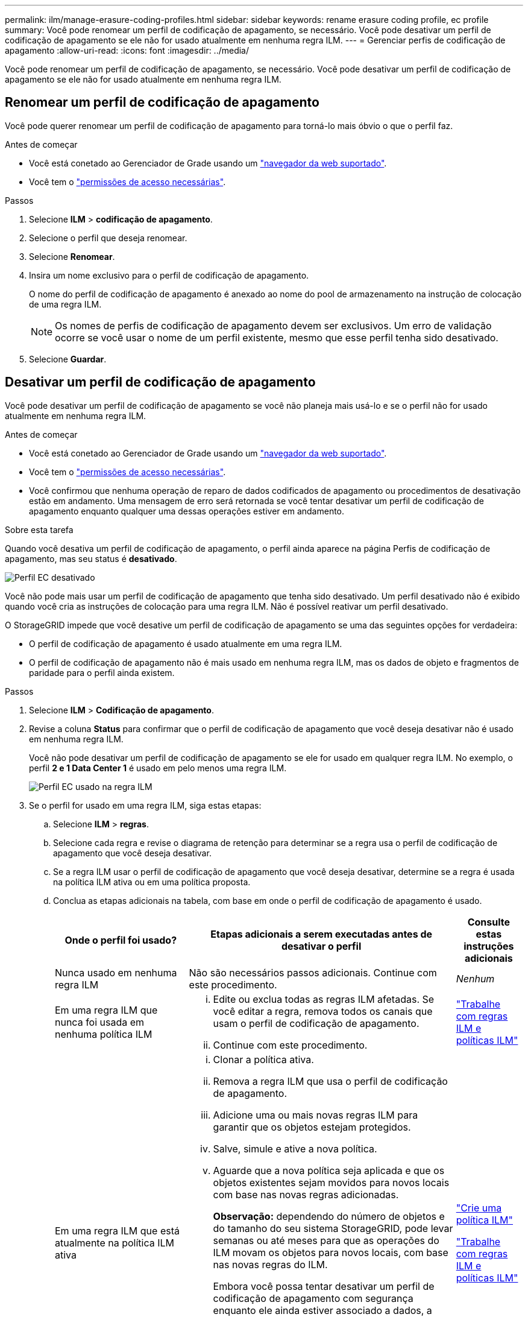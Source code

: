 ---
permalink: ilm/manage-erasure-coding-profiles.html 
sidebar: sidebar 
keywords: rename erasure coding profile, ec profile 
summary: Você pode renomear um perfil de codificação de apagamento, se necessário. Você pode desativar um perfil de codificação de apagamento se ele não for usado atualmente em nenhuma regra ILM. 
---
= Gerenciar perfis de codificação de apagamento
:allow-uri-read: 
:icons: font
:imagesdir: ../media/


[role="lead"]
Você pode renomear um perfil de codificação de apagamento, se necessário. Você pode desativar um perfil de codificação de apagamento se ele não for usado atualmente em nenhuma regra ILM.



== Renomear um perfil de codificação de apagamento

Você pode querer renomear um perfil de codificação de apagamento para torná-lo mais óbvio o que o perfil faz.

.Antes de começar
* Você está conetado ao Gerenciador de Grade usando um link:../admin/web-browser-requirements.html["navegador da web suportado"].
* Você tem o link:../admin/admin-group-permissions.html["permissões de acesso necessárias"].


.Passos
. Selecione *ILM* > *codificação de apagamento*.
. Selecione o perfil que deseja renomear.
. Selecione *Renomear*.
. Insira um nome exclusivo para o perfil de codificação de apagamento.
+
O nome do perfil de codificação de apagamento é anexado ao nome do pool de armazenamento na instrução de colocação de uma regra ILM.

+

NOTE: Os nomes de perfis de codificação de apagamento devem ser exclusivos. Um erro de validação ocorre se você usar o nome de um perfil existente, mesmo que esse perfil tenha sido desativado.

. Selecione *Guardar*.




== Desativar um perfil de codificação de apagamento

Você pode desativar um perfil de codificação de apagamento se você não planeja mais usá-lo e se o perfil não for usado atualmente em nenhuma regra ILM.

.Antes de começar
* Você está conetado ao Gerenciador de Grade usando um link:../admin/web-browser-requirements.html["navegador da web suportado"].
* Você tem o link:../admin/admin-group-permissions.html["permissões de acesso necessárias"].
* Você confirmou que nenhuma operação de reparo de dados codificados de apagamento ou procedimentos de desativação estão em andamento. Uma mensagem de erro será retornada se você tentar desativar um perfil de codificação de apagamento enquanto qualquer uma dessas operações estiver em andamento.


.Sobre esta tarefa
Quando você desativa um perfil de codificação de apagamento, o perfil ainda aparece na página Perfis de codificação de apagamento, mas seu status é *desativado*.

image::../media/deactivated_ec_profile.png[Perfil EC desativado]

Você não pode mais usar um perfil de codificação de apagamento que tenha sido desativado. Um perfil desativado não é exibido quando você cria as instruções de colocação para uma regra ILM. Não é possível reativar um perfil desativado.

O StorageGRID impede que você desative um perfil de codificação de apagamento se uma das seguintes opções for verdadeira:

* O perfil de codificação de apagamento é usado atualmente em uma regra ILM.
* O perfil de codificação de apagamento não é mais usado em nenhuma regra ILM, mas os dados de objeto e fragmentos de paridade para o perfil ainda existem.


.Passos
. Selecione *ILM* > *Codificação de apagamento*.
. Revise a coluna *Status* para confirmar que o perfil de codificação de apagamento que você deseja desativar não é usado em nenhuma regra ILM.
+
Você não pode desativar um perfil de codificação de apagamento se ele for usado em qualquer regra ILM. No exemplo, o perfil *2 e 1 Data Center 1* é usado em pelo menos uma regra ILM.

+
image::../media/ec_profile_used_in_ilm_rule.png[Perfil EC usado na regra ILM]

. Se o perfil for usado em uma regra ILM, siga estas etapas:
+
.. Selecione *ILM* > *regras*.
.. Selecione cada regra e revise o diagrama de retenção para determinar se a regra usa o perfil de codificação de apagamento que você deseja desativar.
.. Se a regra ILM usar o perfil de codificação de apagamento que você deseja desativar, determine se a regra é usada na política ILM ativa ou em uma política proposta.
.. Conclua as etapas adicionais na tabela, com base em onde o perfil de codificação de apagamento é usado.
+
[cols="2a,4a,1a"]
|===
| Onde o perfil foi usado? | Etapas adicionais a serem executadas antes de desativar o perfil | Consulte estas instruções adicionais 


 a| 
Nunca usado em nenhuma regra ILM
 a| 
Não são necessários passos adicionais. Continue com este procedimento.
 a| 
_Nenhum_



 a| 
Em uma regra ILM que nunca foi usada em nenhuma política ILM
 a| 
... Edite ou exclua todas as regras ILM afetadas. Se você editar a regra, remova todos os canais que usam o perfil de codificação de apagamento.
... Continue com este procedimento.

 a| 
link:working-with-ilm-rules-and-ilm-policies.html["Trabalhe com regras ILM e políticas ILM"]



 a| 
Em uma regra ILM que está atualmente na política ILM ativa
 a| 
... Clonar a política ativa.
... Remova a regra ILM que usa o perfil de codificação de apagamento.
... Adicione uma ou mais novas regras ILM para garantir que os objetos estejam protegidos.
... Salve, simule e ative a nova política.
... Aguarde que a nova política seja aplicada e que os objetos existentes sejam movidos para novos locais com base nas novas regras adicionadas.
+
*Observação:* dependendo do número de objetos e do tamanho do seu sistema StorageGRID, pode levar semanas ou até meses para que as operações do ILM movam os objetos para novos locais, com base nas novas regras do ILM.

+
Embora você possa tentar desativar um perfil de codificação de apagamento com segurança enquanto ele ainda estiver associado a dados, a operação de desativação falhará. Uma mensagem de erro irá informá-lo se o perfil ainda não está pronto para ser desativado.

... Edite ou exclua a regra que você removeu da política. Se você editar a regra, remova todos os canais que usam o perfil de codificação de apagamento.
... Continue com este procedimento.

 a| 
link:creating-ilm-policy.html["Crie uma política ILM"]

link:working-with-ilm-rules-and-ilm-policies.html["Trabalhe com regras ILM e políticas ILM"]



 a| 
Em uma regra ILM que está atualmente em uma política de ILM proposta
 a| 
... Edite a política proposta.
... Remova a regra ILM que usa o perfil de codificação de apagamento.
... Adicione uma ou mais novas regras ILM para garantir que todos os objetos estejam protegidos.
... Salve a política proposta.
... Edite ou exclua a regra que você removeu da política. Se você editar a regra, remova todos os canais que usam o perfil de codificação de apagamento.
... Continue com este procedimento.

 a| 
link:creating-ilm-policy.html["Crie uma política ILM"]

link:working-with-ilm-rules-and-ilm-policies.html["Trabalhe com regras ILM e políticas ILM"]



 a| 
Em uma regra ILM que está em uma política ILM histórica
 a| 
... Edite ou exclua a regra. Se você editar a regra, remova todos os canais que usam o perfil de codificação de apagamento. (A regra agora aparecerá como uma regra histórica na política histórica.)
... Continue com este procedimento.

 a| 
link:working-with-ilm-rules-and-ilm-policies.html["Trabalhe com regras ILM e políticas ILM"]

|===
.. Atualize a página Perfis de codificação de apagamento para garantir que o perfil não seja usado em uma regra ILM.


. Se o perfil não for usado em uma regra ILM, selecione o botão de opção e selecione *Deactivate*.
+
A caixa de diálogo Desativar perfil EC é exibida.

. Se tiver a certeza de que pretende desativar o perfil, selecione *Desativar*.
+
** Se o StorageGRID for capaz de desativar o perfil de codificação de apagamento, seu status será *desativado*. Você não pode mais selecionar este perfil para qualquer regra ILM.
** Se o StorageGRID não conseguir desativar o perfil, é apresentada uma mensagem de erro. Por exemplo, uma mensagem de erro será exibida se os dados do objeto ainda estiverem associados a esse perfil. Talvez seja necessário esperar várias semanas antes de tentar novamente o processo de desativação.



